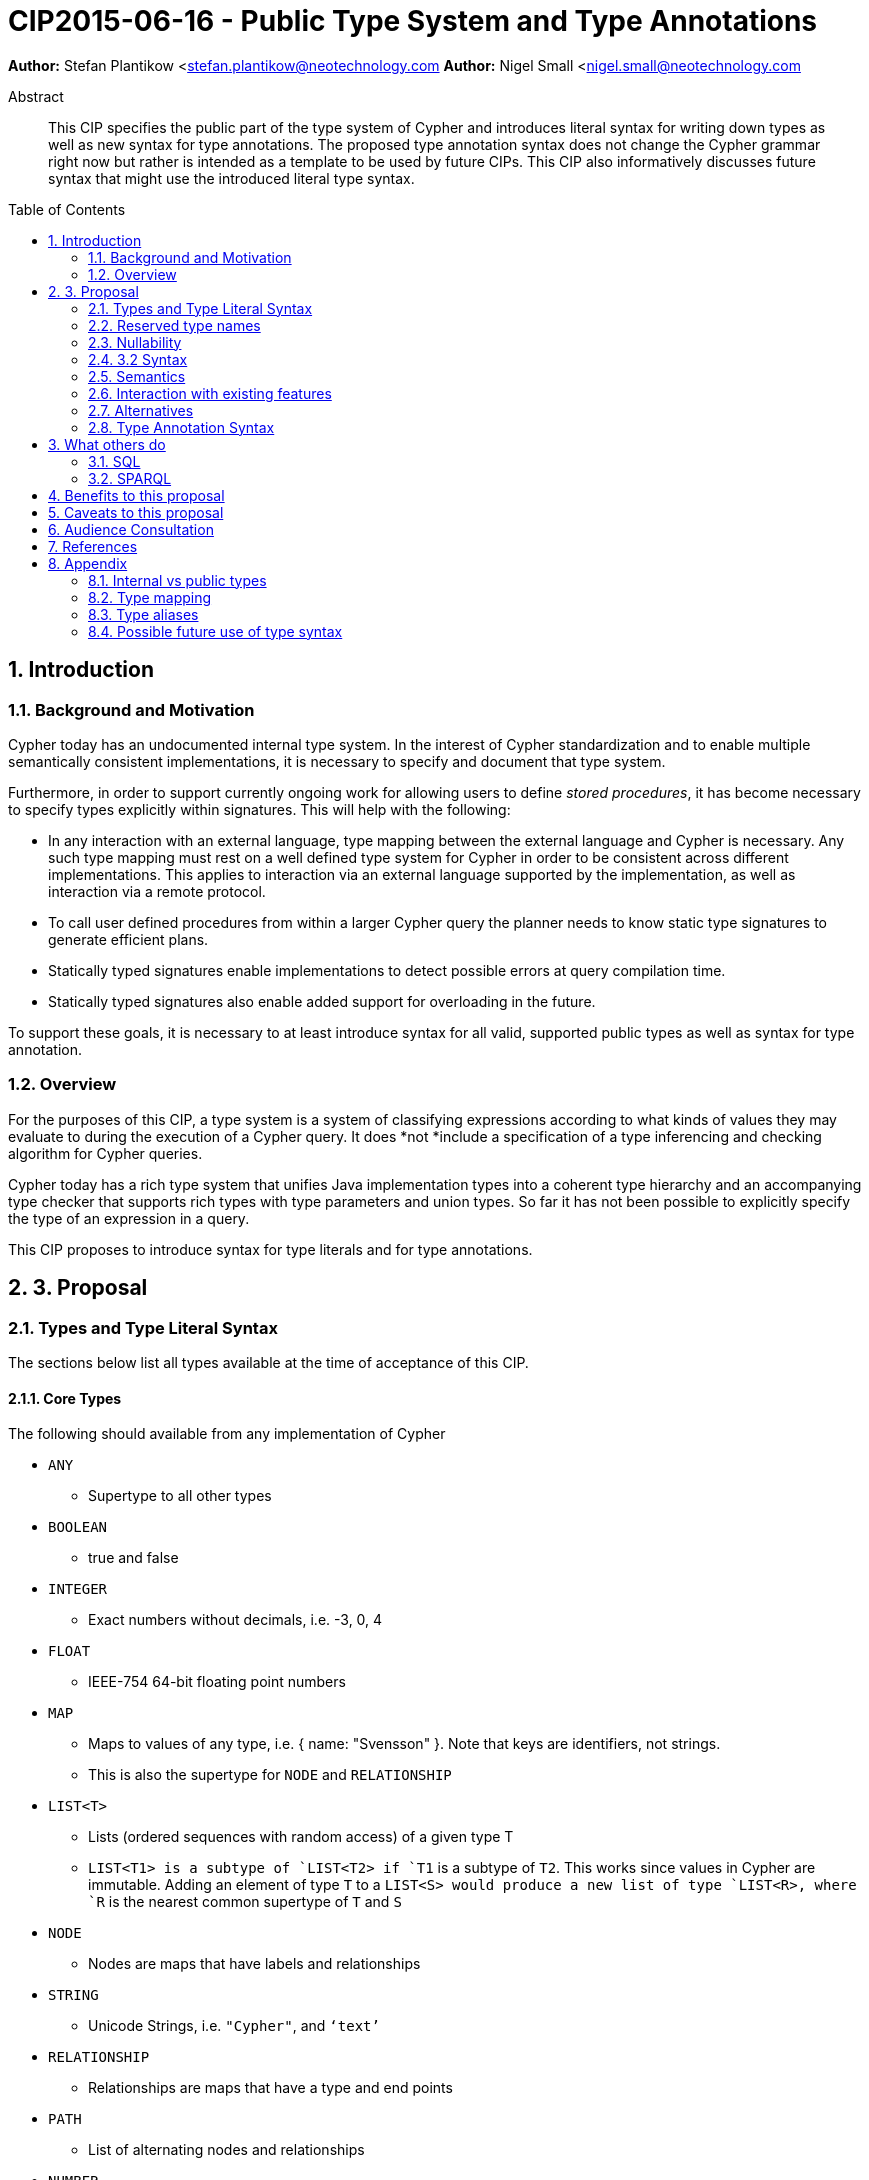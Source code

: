 = CIP2015-06-16 - Public Type System and Type Annotations
:numbered:
:toc:
:toc-placement: macro
:source-highlighter: codemirror

*Author:* Stefan Plantikow <stefan.plantikow@neotechnology.com
*Author:* Nigel Small <nigel.small@neotechnology.com

[abstract]
.Abstract

This CIP specifies the public part of the type system of Cypher and introduces literal syntax for writing down types as well as new syntax for type annotations. The proposed type annotation syntax does not change the Cypher grammar right now but rather is intended as a template to be used by future CIPs. This CIP also informatively discusses future syntax that might use the introduced literal type syntax.

toc::[]

== Introduction

=== Background and Motivation

Cypher today has an undocumented internal type system. In the interest of Cypher standardization and to enable multiple
semantically consistent implementations, it is necessary to specify and document that type system.

Furthermore, in order to support currently ongoing work for allowing users to define _stored procedures_, it has become
necessary to specify types explicitly within signatures. This will help with the following:

* In any interaction with an external language, type mapping between the external language and Cypher is necessary. Any
such type mapping must rest on a well defined type system for Cypher in order to be consistent across different
implementations. This applies to interaction via an external language supported by the implementation, as well as
interaction via a remote protocol.
* To call user defined procedures from within a larger Cypher query the planner needs to know static type signatures to generate efficient plans.
* Statically typed signatures enable implementations to detect possible errors at query compilation time.
* Statically typed signatures also enable added support for overloading in the future.

To support these goals, it is necessary to at least introduce syntax for all valid, supported public types as well as syntax for type annotation.

=== Overview
For the purposes of this CIP, a type system is a system of classifying expressions according to what kinds of values they may evaluate to during the execution of a Cypher query. It does *not *include a specification of a type inferencing and checking algorithm for Cypher queries.

Cypher today has a rich type system that unifies Java implementation types into a coherent type hierarchy and an accompanying type checker that supports rich types with type parameters and union types. So far it has not been possible to explicitly specify the type of an expression in a query.

This CIP proposes to introduce syntax for type literals and for type annotations.

== 3. Proposal

=== Types and Type Literal Syntax

The sections below list all types available at the time of acceptance of this CIP.

==== Core Types

The following should available from any implementation of Cypher

 * `ANY`
 ** Supertype to all other types
 * `BOOLEAN`
 ** true and false
 * `INTEGER`
 ** Exact numbers without decimals, i.e. -3, 0, 4
 * `FLOAT`
 ** IEEE-754 64-bit floating point numbers
 * `MAP`
 ** Maps to values of any type, i.e. { name: "Svensson" }. Note that keys are identifiers, not strings.
 ** This is also the supertype for `NODE` and `RELATIONSHIP`
 * `LIST<T>`
 ** Lists (ordered sequences with random access) of a given type T
 ** `LIST<T1>`` is a subtype of `LIST<T2>`` if `T1` is a subtype of `T2`. This works since values in Cypher are immutable. Adding an element of type `T` to a `LIST<S>`` would produce a new list of type `LIST<R>``, where `R` is the nearest common supertype of `T` and `S`
 * `NODE`
 ** Nodes are maps that have labels and relationships
 * `STRING`
 ** Unicode Strings, i.e. `"Cypher"`, and `‘text’`
 * `RELATIONSHIP`
 ** Relationships are maps that have a type and end points
 * `PATH`
 ** List of alternating nodes and relationships
 * `NUMBER`
 ** Supertype to both `INTEGER` and `FLOAT`

 === Date and Time Types

The following should available from any implementation of Cypher in accordance with _CIP2015-08-06 - Date and Time_.

 * `DATETIME`
 ** An instant capturing the date, the time, and the timezone.
 * `LOCALDATETIME`
 ** An instant capturing the date and the time, but not the time zone.
 * `DATE`
 ** An instant capturing the date, but not the time, nor the time zone.
 * `LOCALDATE`
 ** An instant capturing the date, but not the time, nor the time zone.
 * `LOCALTIME`
 ** An instant capturing the time of day, but not the date, nor the time zone.
 * `DURATION`
 ** A temporal amount. This captures the difference in time between two instants. It only captures the amount of time between two instants, it does not capture a start time and end time. A unit capturing the start time and end time would be a _Time Interval_ and is out of scope for this proposal.

=== Reserved type names

In addition to the types above, the following type names are reserved by this CIP for future use: `IDENTITY`, `POINT`.

=== Nullability

TODO: DECIDE ON WHERE TO PUT "?"

The type system also provides a way to track nullability, i.e. a type may express if a given expression may be `NULL` or not:

* Non-nullable types are all types that do not permit `NULL` as a valid result of evaluating the underlying expression.
  All types specified above are non-nullable types.
* Nullable types are all types that permit `NULL` as a valid result of evaluating the underlying expression.
  Nullable types are formed by prefixing/suffixing a non-nullable type with a question mark.

Note that `NULL` is not a type but a value that inhabits every nullable type.

==== Type Annotation

To specify the type type of a term term in future changes to the Cypher grammar, this CIP proposes using the following syntax

[source, ebnf]
----
	term :: type
----

==== Type Literal Use Outside of Annotations

Type literals could be used in other production rules as well where this is considered more readable by future CIPs (e.g. a type test operator expr IS NUMBER).

=== 3.2 Syntax

[source, ebnf]
----
type = scalar type
     | container type
     | optional type
     ;

optional type = "?", type;

scalar type 	= "ANY"
              | "BOOLEAN"
              | "INTEGER"
              | "FLOAT"
              | "IDENTITY"
              | "MAP"
              | "NODE"
              | "STRING"
              | "RELATIONSHIP"
              | "PATH"
              | "NUMBER"
              | "DATETIME"
              | "LOCALDATETIME"
              | "DATE"
              | "LOCALDATE"
              | "LOCALTIME"
              | "DURATION”
              ;

container type	= "LIST", "<", type, ">";

type annotation = term, "::", type ;
----

=== Semantics
This CIP only provides syntax for future CIPs, it does not directly change Cypher and therefore does not change semantics.

The intended use of type annotations is that they express that the annotated term either has, evaluates to, or is coerced to a value of the annotated type.

=== Interaction with existing features
This CIP adds the following new keywords for all type names. It is expected that these type name keywords are only valid in specific contexts in the grammar (mostly in type annotations but also possibly in operators). The likelihood of conflict with existing (or future) production rules is therefore minimal.

=== Alternatives

==== Type Literal Syntax
As part of writing this CIP, many syntax alternatives have been considered for type literal syntax:

* Alternative name for the `STRING` type: `TEXT`, `UNICODE`, `LIST<CHAR>`
* Alternative name for the `LIST` type: `ARRAY`, `COLLECTION`, `SEQUENCE`, `VECTOR`
* Alternative syntax for type parameters: `LIST OF T`, `LIST[T]`, `LIST<T>`, `LIST T`
* Alternative syntax for type annotations: `(STRING) expr`, `STRING expr`, `expr: `T`

=== Type Annotation Syntax


== What others do

=== SQL
SQL column types are given after the name of the column with no extra punctuation. For example:

[source,sql]
----
id INTEGER
name VARCHAR(40)
----

The SQL standard has adopted the following syntax for casting or converting values:

	   CAST ( <expr> AS <type> )

There are some variations in how different implementations support casting. This is detailed below.

==== PostgreSQL
Casting in PostgreSQL can be achieved by using cast functions in addition to the AS keyword:

[source,sql]
----
CREATE CAST (source_type AS target_type)
	WITH FUNCTION function_name (argument_type [, ...])
	[ AS ASSIGNMENT | AS IMPLICIT ]

SELECT CAST(42 AS float8);
----

==== MSSQL
MSSQL uses a similar notation to PostgreSQL for casting:

      CAST ( expression AS data_type [ ( length ) ] )

In addition, similar CONVERT and PARSE functions exist:

[source,sql]
----
CONVERT ( data_type [ ( length ) ] , expression [ , style ] )
PARSE ( string_value AS data_type [ USING culture ] )
----

Function type annotations use a similar syntax to column definitions:

     CREATE FUNCTION [dbo].[foo] ( @myNumber INTEGER )

=== SPARQL
SPARQL is based on the type system from RDF and XML schema and provides functionality for type testing and conversion. It also supports annotating strings with a language.

 * Use in casts: `FILTER(xsd:integer(?time) > 1291908000)`
 * Use in type tests: `FILTER (datatype(?o)=xsd:datetime)`
 * Use in triplet data: `<subject> <predicate> "42"^^xsd:integer .`
 * Use in literals: `"42"^^http://www.w3.org/2001/XMLSchema#integer`
 * Language annotated text: `"cat"@en`

== Benefits to this proposal

* Explicit type syntax allows us to specify the types of arguments and return values in signatures of user defined procedures
* With further extensions it would enable users of Cypher to be more explicit about the types of values which is beneficial for error reporting, planning, performance, and query readability
* This allows us to define clear requirements for PackStream serialization

== Caveats to this proposal

Adding explicit syntax for types may lead to a more complex and difficult to learn language. Since the initial use of type syntax is for specifying the signatures of user defined procedures only, this should not be a strong concern.

== Audience Consultation

Communication with external stakeholders should happen as part of the consultation process for _CIP2015-06-24 Managing Procedures_.

== References

* Wikipedia on _type systems_
* CypherType and symbols package object in the Neo4j implementation
* SPARQL and SQL standards

== Appendix

This appendix captures the discussion around type syntax that was part of creating this CIP. It is informative only and not part of the proposal. It merely documents the authors’ ideas for future use of types in Cypher.

=== Internal vs public types
We distinguish between internal types and public types to minimize mental overhead and simplify language mapping. Internal types are tracked by the type checking algorithm. They may contain more sophisticated static analysis information such as nullability, which properties exist on a node, or alternative types for a value (union types). A Cypher user commonly should not be required to be aware of internal types though they may influence behaviour or become visible in error messages. Public types contain less information than internal types. They can be specified in type annotations and there should exist straightforward mappings between the public type system and type systems of target languages of officially supported drivers and the store.

The diagram below gives an overview on the various concepts around the Cypher type system and how they relate to each other as seen by this CIP.

image:CIP2015-09-16-public-type-system-overview.png[Public Type System Overview]

=== Type mapping
The issue of mapping types from the public type system to other type systems (such as Java, JavaScript or PackStream) is not the concern of this document. While still requiring clear definition, such mapping definitions are not a Cypher language concern.

=== Type aliases
Some of the type names are very long and thus could be somewhat difficult to type, and perhaps even read in longer function signatures. Introducing a set of predefined and perhaps user defined type aliases, such as REL for RELATIONSHIP might be a remedy to this issue.

=== Possible future use of type syntax

==== Type annotations in declarations and definitions
It may be helpful to extend definitions that introduce new identifiers (WITH, RETURN) or signatures in procedure declarations with type annotations for improved type checking, planning, and possibly code generation.

*Example*
`RETURN expr AS a :: NUMBER`

==== Type ascription ("safe upcast")
A type ascription annotates an expression with a type such that casting the value at runtime to the given type cannot fail. This may be useful (and in fact is used by Scala for example) to control what types are inferred by a type inferencing algorithm during semantic checking.

*Example*
`RETURN [1.0, 2.3, 3.0] :: LIST<NUMBER>`

==== Type cast ("unsafe downcast")
Beyond type ascription, a type cast asserts a specific type for an expression such that it cannot be verified at compile time if evaluating that expression will always produce a value of the target  type. Hence type casts may fail at runtime.

*Example*
`RETURN CAST n.prop :: NUMBER`

==== Type tests
Additionally it may be practical to test the type of a value at runtime.

*Example*
`RETURN n.prop IS [NOT] NUMBER`

==== Union Type Support
Cypher's current type checker tracks sets of possible types for expressions. This could be understood as a form of union typing. Union types do not map easily to the type systems of most common target languages (Java, Javascript, ...), they complicate type checking, and are not required for the work on remoting. This is why they have not been included in this proposal. They could be added instead at a later stage.

*Example*
`RETURN [1, "Yo"] :: LIST<STRING> | LIST<NUMBER>`
